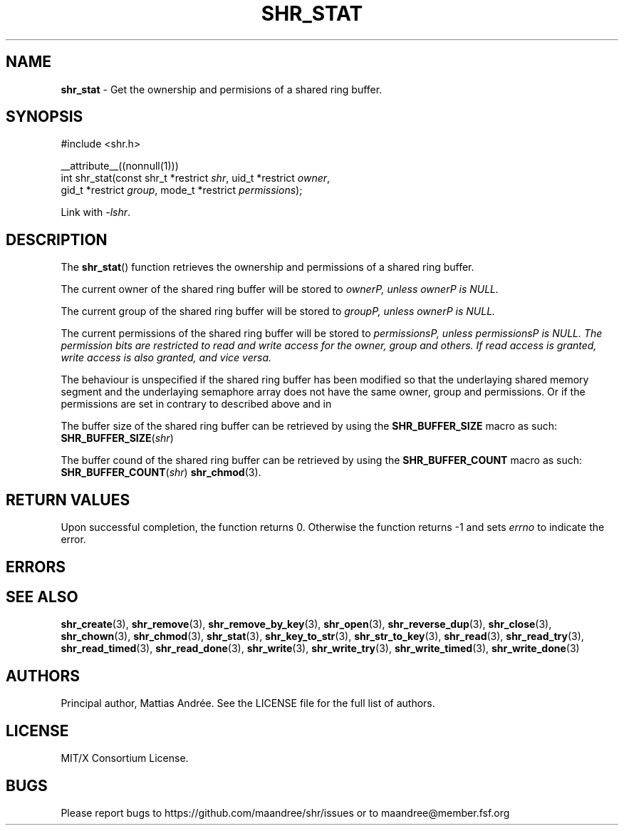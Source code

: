 .TH SHR_STAT 3 SHR-%VERSION%
.SH NAME
.B shr_stat
\- Get the ownership and permisions of a shared ring buffer.
.SH SYNOPSIS
.LP
.nf
#include <shr.h>
.P
__attribute__((nonnull(1)))
int shr_stat(const shr_t *restrict \fIshr\fP, uid_t *restrict \fIowner\fP,
             gid_t *restrict \fIgroup\fP, mode_t *restrict \fIpermissions\fP);
.fi
.P
Link with \fI\-lshr\fP.
.SH DESCRIPTION
The
.BR shr_stat ()
function retrieves the ownership and permissions of a shared ring buffer.
.P
The current owner of the shared ring buffer will be stored to \fIowner\P,
unless \fIowner\P is NULL.
.P
The current group of the shared ring buffer will be stored to \fIgroup\P,
unless \fIowner\P is NULL.
.P
The current permissions of the shared ring buffer will be stored to
\fIpermissions\P, unless \fIpermissions\P is NULL. The permission bits
are restricted to read and write access for the owner, group and others.
If read access is granted, write access is also granted, and vice versa.
.P
The behaviour is unspecified if the shared ring buffer has been modified
so that the underlaying shared memory segment and the underlaying
semaphore array does not have the same owner, group and permissions.
Or if the permissions are set in contrary to described above and in
.P
The buffer size of the shared ring buffer can be retrieved by using the
\fBSHR_BUFFER_SIZE\fP macro as such: \fBSHR_BUFFER_SIZE\fP(\fIshr\fP)
.P
The buffer cound of the shared ring buffer can be retrieved by using the
\fBSHR_BUFFER_COUNT\fP macro as such: \fBSHR_BUFFER_COUNT\fP(\fIshr\fP)
.BR shr_chmod (3).
.SH RETURN VALUES
Upon successful completion, the function returns 0.
Otherwise the function returns \-1 and sets
\fIerrno\fP to indicate the error.
.SH ERRORS
.SH SEE ALSO
.BR shr_create (3),
.BR shr_remove (3),
.BR shr_remove_by_key (3),
.BR shr_open (3),
.BR shr_reverse_dup (3),
.BR shr_close (3),
.BR shr_chown (3),
.BR shr_chmod (3),
.BR shr_stat (3),
.BR shr_key_to_str (3),
.BR shr_str_to_key (3),
.BR shr_read (3),
.BR shr_read_try (3),
.BR shr_read_timed (3),
.BR shr_read_done (3),
.BR shr_write (3),
.BR shr_write_try (3),
.BR shr_write_timed (3),
.BR shr_write_done (3)
.SH AUTHORS
Principal author, Mattias Andrée.  See the LICENSE file for the full
list of authors.
.SH LICENSE
MIT/X Consortium License.
.SH BUGS
Please report bugs to https://github.com/maandree/shr/issues or to
maandree@member.fsf.org
